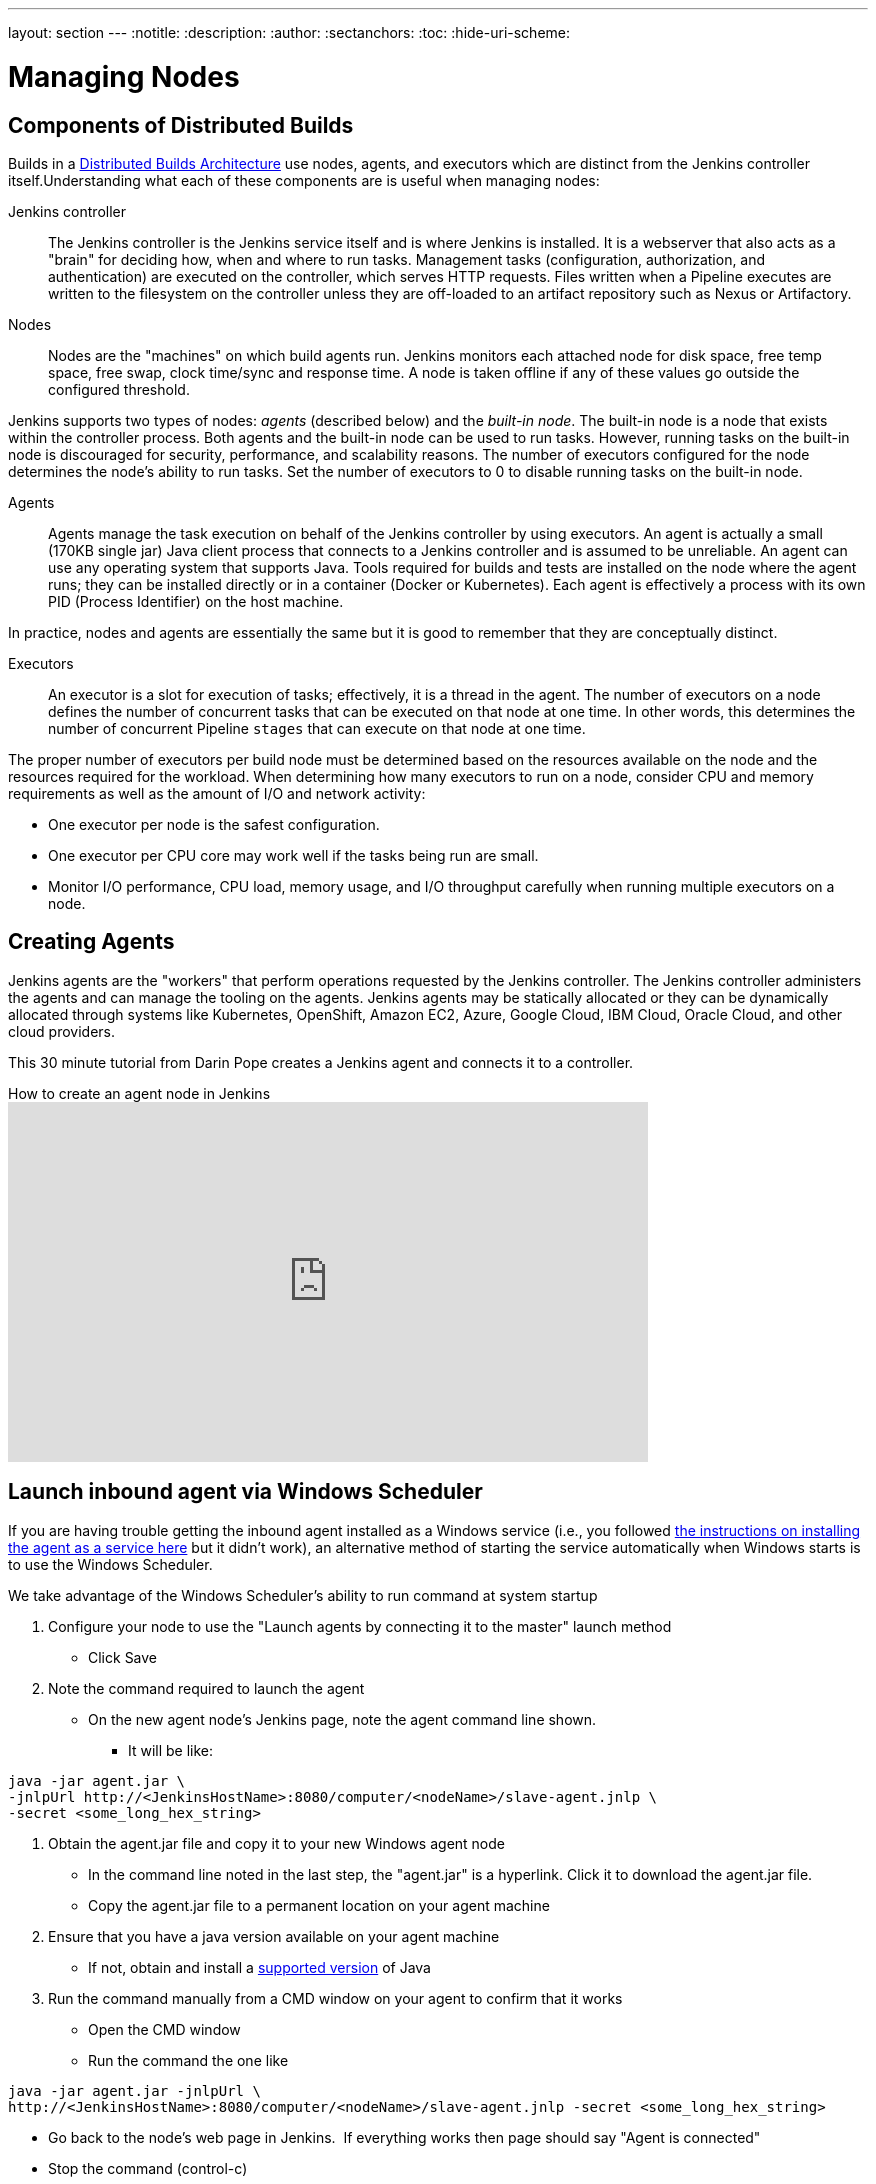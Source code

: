 ---
layout: section
---
ifdef::backend-html5[]
:notitle:
:description:
:author:
:sectanchors:
:toc:
:hide-uri-scheme:
endif::[]

= Managing Nodes

== Components of Distributed Builds

Builds in a link:/doc/book/scaling/architecting-for-scale/#distributed-builds-architecture[Distributed Builds Architecture] use nodes, agents, and executors which are distinct from the Jenkins controller itself.Understanding what each of these components are is useful when managing nodes:

////
Add link to "How Jenkins executes a Pipeline" after
https://github.com/jenkins-infra/jenkins.io/pull/4612 is merged
////

Jenkins controller::

The Jenkins controller is the Jenkins service itself and is where Jenkins is installed. It is a webserver that also acts as a "brain" for deciding how, when and where to run tasks. Management tasks (configuration, authorization, and authentication) are executed on the controller, which serves HTTP requests. Files written when a Pipeline executes are written to the filesystem on the controller unless they are off-loaded to an artifact repository such as Nexus or Artifactory.

Nodes::

Nodes are the "machines" on which build agents run. Jenkins monitors each attached node for disk space, free temp space, free swap, clock time/sync and response time. A node is taken offline if any of these values go outside the configured threshold.

Jenkins supports two types of nodes: _agents_ (described below) and the _built-in node_. The built-in node is a node that exists within the controller process. Both agents and the built-in node can be used to run tasks. However, running tasks on the built-in node is discouraged for security, performance, and scalability reasons. The number of executors configured for the node determines the node's ability to run tasks. Set the number of executors to 0 to disable running tasks on the built-in node.

Agents::

Agents manage the task execution on behalf of the Jenkins controller by using executors. An agent is actually a small (170KB single jar) Java client process that connects to a Jenkins controller and is assumed to be unreliable. An agent can use any operating system that supports Java. Tools required for builds and tests are installed on the node where the agent runs; they can be installed directly or in a container (Docker or Kubernetes). Each agent is effectively a process with its own PID (Process Identifier) on the host machine.

In practice, nodes and agents are essentially the same but it is good to remember that they are conceptually distinct.

Executors::

An executor is a slot for execution of tasks; effectively, it is a thread in the agent. The number of executors on a node defines the number of concurrent tasks
that can be executed on that node at one time. In other words, this determines the number of concurrent Pipeline `stages` that can execute on that node at one time.

The proper number of executors per build node must be determined based on the resources available on the node and the resources required for the workload.
When determining how many executors to run on a node, consider CPU and memory requirements as well as the amount of I/O and network activity:

* One executor per node is the safest configuration.
* One executor per CPU core may work well if the tasks being run are small.
* Monitor I/O performance, CPU load, memory usage, and I/O throughput carefully when running multiple executors on a node.

== Creating Agents

Jenkins agents are the "workers" that perform operations requested by the Jenkins controller. The Jenkins controller administers the agents and can manage the tooling on the agents. Jenkins agents may be statically allocated or they can be dynamically allocated through systems like Kubernetes, OpenShift, Amazon EC2, Azure, Google Cloud, IBM Cloud, Oracle Cloud, and other cloud providers.

This 30 minute tutorial from Darin Pope creates a Jenkins agent and connects it to a controller.

.How to create an agent node in Jenkins
video::99DddJiH7lM[youtube, width=640, height=360]

== Launch inbound agent via Windows Scheduler

If you are having trouble getting the inbound agent installed as a Windows service (i.e., you followed https://wiki.jenkins.io/display/JENKINS/Installing+Jenkins+as+a+Windows+service[the instructions on installing the agent as a service here] but it didn't work), an alternative method of starting the service automatically when Windows starts is to use the Windows Scheduler. 

We take advantage of the Windows Scheduler's ability to run command at system startup

. Configure your node to use the "Launch agents by connecting it to the master" launch method
* Click Save
. Note the command required to launch the agent
* On the new agent node's Jenkins page, note the agent command line shown. 
** It will be like:
.....
java -jar agent.jar \
-jnlpUrl http://<JenkinsHostName>:8080/computer/<nodeName>/slave-agent.jnlp \
-secret <some_long_hex_string>
.....
. Obtain the agent.jar file and copy it to your new Windows agent node
* In the command line noted in the last step, the "agent.jar" is a hyperlink. Click it to download the agent.jar file.
* Copy the agent.jar file to a permanent location on your agent machine
. Ensure that you have a java version available on your agent machine
* If not, obtain and install a link:/doc/administration/requirements/java/[supported version] of Java
. Run the command manually from a CMD window on your agent to confirm that it works
* Open the CMD window
* Run the command the one like
.....
java -jar agent.jar -jnlpUrl \
http://<JenkinsHostName>:8080/computer/<nodeName>/slave-agent.jnlp -secret <some_long_hex_string>
.....
* Go back to the node's web page in Jenkins.  If everything works then page should say "Agent is connected"
* Stop the command (control-c)
. Register a new scheduled job to run the same command
* Open "Task Scheduler" on your windows machine
** Start -> Run: task Scheduler
* Create a basic task (Menu: Action -> Create Basic Task)
** First page of the wizard:
*** Name: Jenkins Agent
*** Description (optional)
*** Click Next
** Next page of the wizard
*** When do you want the task to start: select "When the computer starts"
*** Click Next
** Next page of the wizard
*** What action do you want the task to perform: select "Start a program"
*** Click Next
** Next page of the wizard
*** Program/Script: enter "java.exe" (or the full path to your java.exe)
*** Add arguments: enter the rest of the command, like
.....
-jar agent.jar -jnlpUrl http://<JenkinsHostName>:8080/computer/<nodeName>/slave-agent.jnlp \
-secret <some_long_hex_string>
.....
*** eg:
.....
-jar D:\Scripts\jenkins\agent.jar \
-jnlpUrl http://jenkinshost.example.com:8080/computer/buildNode1/slave-agent.jnlp -secret \
d6a84df1fc4f45ddc9c6ab34b08f13391983ffffffffffb3488b7d5ac77fbc7
.....
*** Click Next
** Next page of the wizard
*** Click the check box "Open the Properties dialog for this task when I click Finish
*** Click Finish
* Update the task's properties
** On the General tab
*** Select the user to run the task as
*** Select "Run whether user is logged on or not"
** On the settings tab
*** Uncheck "Stop the task if it runs longer than"
*** Check "Run the task as soon as possible after a scheduled start is missed"
*** Check "If the task failed, restart every: 10 minutes", and "Attempt to restart up to: 3 times"
** Click OK
. Start the scheduled task and again check that the agent is connected
* Go back to the node's web page in Jenkins.  If everything works then page should say "Agent is connected"

== Installing a Jenkins agent on Windows

You can install a Jenkins agent on Windows using the command line. In this video, Darin reviews setting up and installing the Jenkins agent, including how to create any necessary files.

.How to install a Jenkins agent on Windows
video::N8AQTlHoBKc[youtube,width=800,height=420]

== Creating a macOS agent for Jenkins

This video reviews the process of creating a macOS agent for Jenkins using Java 11.

video::DteE1Zf8CIw[youtube,width=800,height=420]

